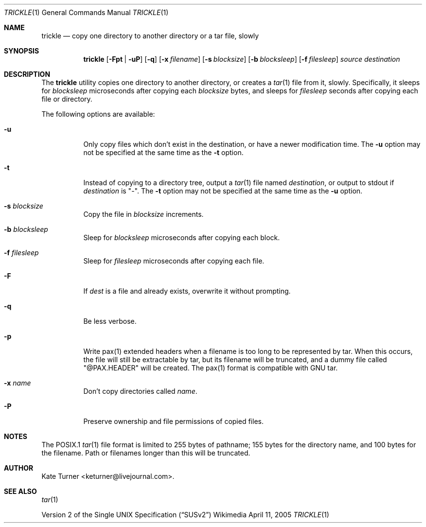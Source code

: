 .Dd April 11, 2005
.Dt TRICKLE 1
.Os Wikimedia
.Sh NAME
.Nm trickle
.Nd copy one directory to another directory or a tar file, slowly
.Sh SYNOPSIS
.Nm
.Op Fl Fpt | uP
.Op Fl q
.Op Fl x Ar filename
.Op Fl s Ar blocksize
.Op Fl b Ar blocksleep
.Op Fl f Ar filesleep
.Ar source
.Ar destination
.Sh DESCRIPTION
The
.Nm
utility copies one directory to another directory, or creates a
.Xr tar 1
file from it, slowly.  Specifically, it sleeps for
.Ar blocksleep
microseconds after copying each 
.Ar blocksize
bytes, and sleeps for
.Ar filesleep
seconds after copying each file or directory.
.Pp
The following options are available:
.Bl -tag -width Ds
.It Fl u
Only copy files which don't exist in the destination, or have a newer modification
time.  The
.Fl u
option may not be specified at the same time as the
.Fl t
option.
.It Fl t
Instead of copying to a directory tree, output a
.Xr tar 1
file named
.Ar destination ,
or output to stdout if
.Ar destination
is "-".  The
.Fl t 
option may not be specified at the same time as the
.Fl u
option.
.It Fl s Ar blocksize
Copy the file in
.Ar blocksize
increments.
.It Fl b Ar blocksleep
Sleep for
.Ar blocksleep
microseconds after copying each block.
.It Fl f Ar filesleep
Sleep for
.Ar filesleep
microseconds after copying each file.
.It Fl F 
If
.Ar dest
is a file and already exists, overwrite it without prompting.
.It Fl q
Be less verbose.
.It Fl p
Write pax(1) extended headers when a filename is too long to be
represented by tar.  When this occurs, the file will still be
extractable by tar, but its filename will be truncated, and a
dummy file called "@PAX.HEADER" will be created.  The pax(1)
format is compatible with GNU tar.
.It Fl x Ar name
Don't copy directories called
.Ar name .
.It Fl P
Preserve ownership and file permissions of copied files.
.El
.Sh NOTES
The POSIX.1
.Xr tar 1
file format is limited to 255 bytes of pathname; 155 bytes for the directory name,
and 100 bytes for the filename.  Path or filenames longer than this will be truncated.
.Sh AUTHOR
Kate Turner <keturner@livejournal.com>.
.Sh SEE ALSO
.Xr tar 1
.Pp
.St -susv2
